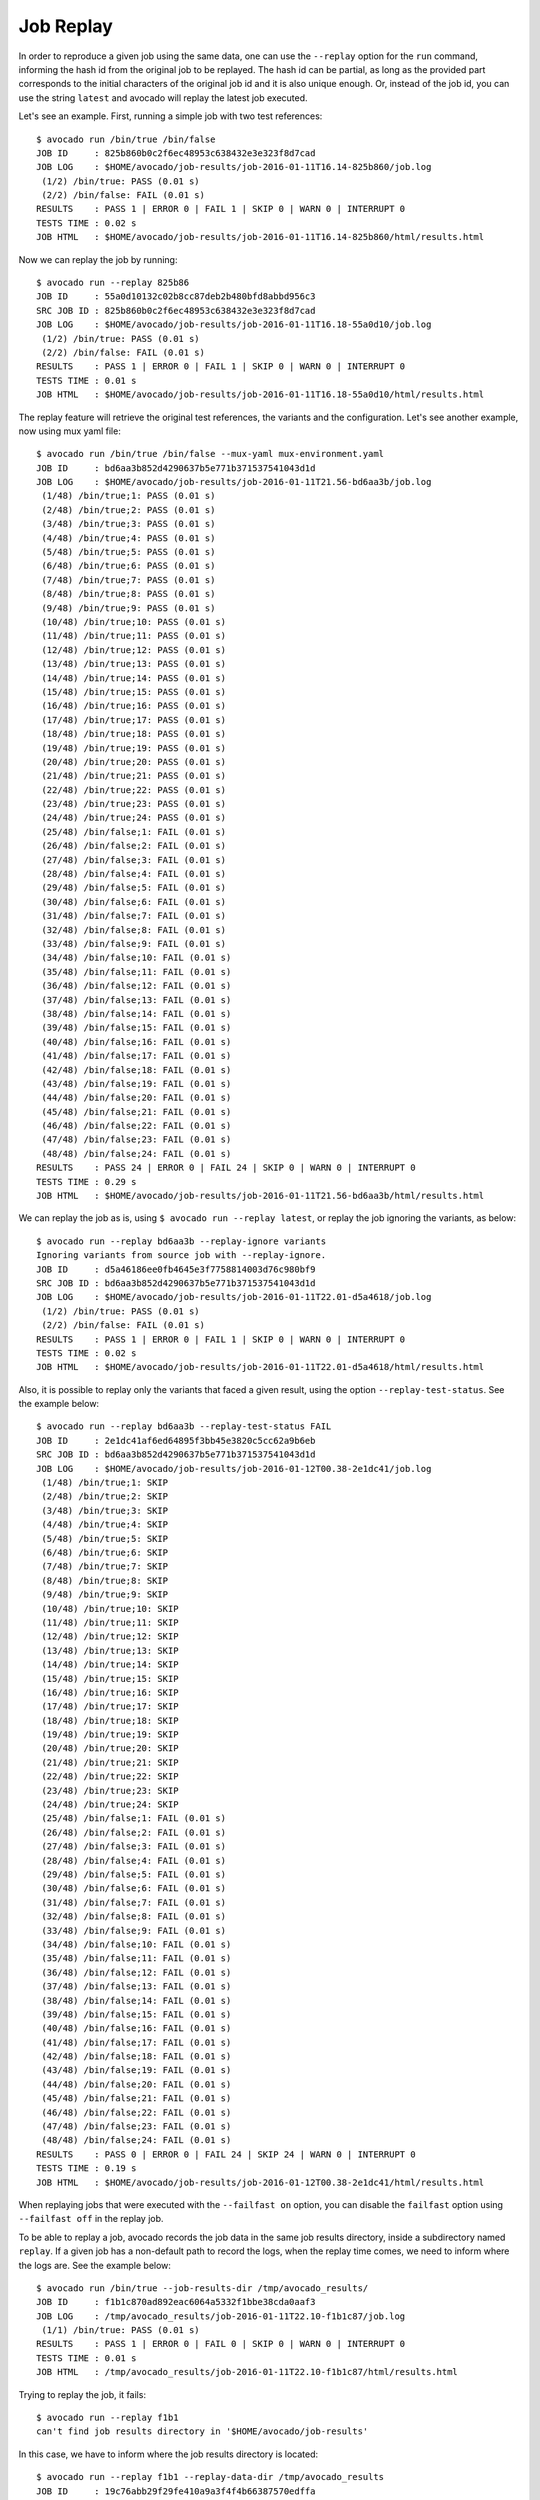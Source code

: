 .. _job_replay_:

==========
Job Replay
==========

In order to reproduce a given job using the same data, one can use the
``--replay`` option for the ``run`` command, informing the hash id from
the original job to be replayed. The hash id can be partial, as long as
the provided part corresponds to the initial characters of the original
job id and it is also unique enough. Or, instead of the job id, you can
use the string ``latest`` and avocado will replay the latest job executed.

Let's see an example. First, running a simple job with two test references::

     $ avocado run /bin/true /bin/false
     JOB ID     : 825b860b0c2f6ec48953c638432e3e323f8d7cad
     JOB LOG    : $HOME/avocado/job-results/job-2016-01-11T16.14-825b860/job.log
      (1/2) /bin/true: PASS (0.01 s)
      (2/2) /bin/false: FAIL (0.01 s)
     RESULTS    : PASS 1 | ERROR 0 | FAIL 1 | SKIP 0 | WARN 0 | INTERRUPT 0
     TESTS TIME : 0.02 s
     JOB HTML   : $HOME/avocado/job-results/job-2016-01-11T16.14-825b860/html/results.html

Now we can replay the job by running::

     $ avocado run --replay 825b86
     JOB ID     : 55a0d10132c02b8cc87deb2b480bfd8abbd956c3
     SRC JOB ID : 825b860b0c2f6ec48953c638432e3e323f8d7cad
     JOB LOG    : $HOME/avocado/job-results/job-2016-01-11T16.18-55a0d10/job.log
      (1/2) /bin/true: PASS (0.01 s)
      (2/2) /bin/false: FAIL (0.01 s)
     RESULTS    : PASS 1 | ERROR 0 | FAIL 1 | SKIP 0 | WARN 0 | INTERRUPT 0
     TESTS TIME : 0.01 s
     JOB HTML   : $HOME/avocado/job-results/job-2016-01-11T16.18-55a0d10/html/results.html

The replay feature will retrieve the original test references, the variants
and the configuration. Let's see another example, now using
mux yaml file::

     $ avocado run /bin/true /bin/false --mux-yaml mux-environment.yaml
     JOB ID     : bd6aa3b852d4290637b5e771b371537541043d1d
     JOB LOG    : $HOME/avocado/job-results/job-2016-01-11T21.56-bd6aa3b/job.log
      (1/48) /bin/true;1: PASS (0.01 s)
      (2/48) /bin/true;2: PASS (0.01 s)
      (3/48) /bin/true;3: PASS (0.01 s)
      (4/48) /bin/true;4: PASS (0.01 s)
      (5/48) /bin/true;5: PASS (0.01 s)
      (6/48) /bin/true;6: PASS (0.01 s)
      (7/48) /bin/true;7: PASS (0.01 s)
      (8/48) /bin/true;8: PASS (0.01 s)
      (9/48) /bin/true;9: PASS (0.01 s)
      (10/48) /bin/true;10: PASS (0.01 s)
      (11/48) /bin/true;11: PASS (0.01 s)
      (12/48) /bin/true;12: PASS (0.01 s)
      (13/48) /bin/true;13: PASS (0.01 s)
      (14/48) /bin/true;14: PASS (0.01 s)
      (15/48) /bin/true;15: PASS (0.01 s)
      (16/48) /bin/true;16: PASS (0.01 s)
      (17/48) /bin/true;17: PASS (0.01 s)
      (18/48) /bin/true;18: PASS (0.01 s)
      (19/48) /bin/true;19: PASS (0.01 s)
      (20/48) /bin/true;20: PASS (0.01 s)
      (21/48) /bin/true;21: PASS (0.01 s)
      (22/48) /bin/true;22: PASS (0.01 s)
      (23/48) /bin/true;23: PASS (0.01 s)
      (24/48) /bin/true;24: PASS (0.01 s)
      (25/48) /bin/false;1: FAIL (0.01 s)
      (26/48) /bin/false;2: FAIL (0.01 s)
      (27/48) /bin/false;3: FAIL (0.01 s)
      (28/48) /bin/false;4: FAIL (0.01 s)
      (29/48) /bin/false;5: FAIL (0.01 s)
      (30/48) /bin/false;6: FAIL (0.01 s)
      (31/48) /bin/false;7: FAIL (0.01 s)
      (32/48) /bin/false;8: FAIL (0.01 s)
      (33/48) /bin/false;9: FAIL (0.01 s)
      (34/48) /bin/false;10: FAIL (0.01 s)
      (35/48) /bin/false;11: FAIL (0.01 s)
      (36/48) /bin/false;12: FAIL (0.01 s)
      (37/48) /bin/false;13: FAIL (0.01 s)
      (38/48) /bin/false;14: FAIL (0.01 s)
      (39/48) /bin/false;15: FAIL (0.01 s)
      (40/48) /bin/false;16: FAIL (0.01 s)
      (41/48) /bin/false;17: FAIL (0.01 s)
      (42/48) /bin/false;18: FAIL (0.01 s)
      (43/48) /bin/false;19: FAIL (0.01 s)
      (44/48) /bin/false;20: FAIL (0.01 s)
      (45/48) /bin/false;21: FAIL (0.01 s)
      (46/48) /bin/false;22: FAIL (0.01 s)
      (47/48) /bin/false;23: FAIL (0.01 s)
      (48/48) /bin/false;24: FAIL (0.01 s)
     RESULTS    : PASS 24 | ERROR 0 | FAIL 24 | SKIP 0 | WARN 0 | INTERRUPT 0
     TESTS TIME : 0.29 s
     JOB HTML   : $HOME/avocado/job-results/job-2016-01-11T21.56-bd6aa3b/html/results.html

We can replay the job as is, using ``$ avocado run --replay latest``,
or replay the job ignoring the variants, as below::

     $ avocado run --replay bd6aa3b --replay-ignore variants
     Ignoring variants from source job with --replay-ignore.
     JOB ID     : d5a46186ee0fb4645e3f7758814003d76c980bf9
     SRC JOB ID : bd6aa3b852d4290637b5e771b371537541043d1d
     JOB LOG    : $HOME/avocado/job-results/job-2016-01-11T22.01-d5a4618/job.log
      (1/2) /bin/true: PASS (0.01 s)
      (2/2) /bin/false: FAIL (0.01 s)
     RESULTS    : PASS 1 | ERROR 0 | FAIL 1 | SKIP 0 | WARN 0 | INTERRUPT 0
     TESTS TIME : 0.02 s
     JOB HTML   : $HOME/avocado/job-results/job-2016-01-11T22.01-d5a4618/html/results.html

Also, it is possible to replay only the variants that faced a given
result, using the option ``--replay-test-status``. See the example below::

    $ avocado run --replay bd6aa3b --replay-test-status FAIL
    JOB ID     : 2e1dc41af6ed64895f3bb45e3820c5cc62a9b6eb
    SRC JOB ID : bd6aa3b852d4290637b5e771b371537541043d1d
    JOB LOG    : $HOME/avocado/job-results/job-2016-01-12T00.38-2e1dc41/job.log
     (1/48) /bin/true;1: SKIP
     (2/48) /bin/true;2: SKIP
     (3/48) /bin/true;3: SKIP
     (4/48) /bin/true;4: SKIP
     (5/48) /bin/true;5: SKIP
     (6/48) /bin/true;6: SKIP
     (7/48) /bin/true;7: SKIP
     (8/48) /bin/true;8: SKIP
     (9/48) /bin/true;9: SKIP
     (10/48) /bin/true;10: SKIP
     (11/48) /bin/true;11: SKIP
     (12/48) /bin/true;12: SKIP
     (13/48) /bin/true;13: SKIP
     (14/48) /bin/true;14: SKIP
     (15/48) /bin/true;15: SKIP
     (16/48) /bin/true;16: SKIP
     (17/48) /bin/true;17: SKIP
     (18/48) /bin/true;18: SKIP
     (19/48) /bin/true;19: SKIP
     (20/48) /bin/true;20: SKIP
     (21/48) /bin/true;21: SKIP
     (22/48) /bin/true;22: SKIP
     (23/48) /bin/true;23: SKIP
     (24/48) /bin/true;24: SKIP
     (25/48) /bin/false;1: FAIL (0.01 s)
     (26/48) /bin/false;2: FAIL (0.01 s)
     (27/48) /bin/false;3: FAIL (0.01 s)
     (28/48) /bin/false;4: FAIL (0.01 s)
     (29/48) /bin/false;5: FAIL (0.01 s)
     (30/48) /bin/false;6: FAIL (0.01 s)
     (31/48) /bin/false;7: FAIL (0.01 s)
     (32/48) /bin/false;8: FAIL (0.01 s)
     (33/48) /bin/false;9: FAIL (0.01 s)
     (34/48) /bin/false;10: FAIL (0.01 s)
     (35/48) /bin/false;11: FAIL (0.01 s)
     (36/48) /bin/false;12: FAIL (0.01 s)
     (37/48) /bin/false;13: FAIL (0.01 s)
     (38/48) /bin/false;14: FAIL (0.01 s)
     (39/48) /bin/false;15: FAIL (0.01 s)
     (40/48) /bin/false;16: FAIL (0.01 s)
     (41/48) /bin/false;17: FAIL (0.01 s)
     (42/48) /bin/false;18: FAIL (0.01 s)
     (43/48) /bin/false;19: FAIL (0.01 s)
     (44/48) /bin/false;20: FAIL (0.01 s)
     (45/48) /bin/false;21: FAIL (0.01 s)
     (46/48) /bin/false;22: FAIL (0.01 s)
     (47/48) /bin/false;23: FAIL (0.01 s)
     (48/48) /bin/false;24: FAIL (0.01 s)
    RESULTS    : PASS 0 | ERROR 0 | FAIL 24 | SKIP 24 | WARN 0 | INTERRUPT 0
    TESTS TIME : 0.19 s
    JOB HTML   : $HOME/avocado/job-results/job-2016-01-12T00.38-2e1dc41/html/results.html

When replaying jobs that were executed with the ``--failfast on`` option, you
can disable the ``failfast`` option using ``--failfast off`` in the replay job.

To be able to replay a job, avocado records the job data in the same
job results directory, inside a subdirectory named ``replay``. If a
given job has a non-default path to record the logs, when the replay
time comes, we need to inform where the logs are. See the example
below::

     $ avocado run /bin/true --job-results-dir /tmp/avocado_results/
     JOB ID     : f1b1c870ad892eac6064a5332f1bbe38cda0aaf3
     JOB LOG    : /tmp/avocado_results/job-2016-01-11T22.10-f1b1c87/job.log
      (1/1) /bin/true: PASS (0.01 s)
     RESULTS    : PASS 1 | ERROR 0 | FAIL 0 | SKIP 0 | WARN 0 | INTERRUPT 0
     TESTS TIME : 0.01 s
     JOB HTML   : /tmp/avocado_results/job-2016-01-11T22.10-f1b1c87/html/results.html

Trying to replay the job, it fails::

     $ avocado run --replay f1b1
     can't find job results directory in '$HOME/avocado/job-results'

In this case, we have to inform where the job results directory is located::

     $ avocado run --replay f1b1 --replay-data-dir /tmp/avocado_results
     JOB ID     : 19c76abb29f29fe410a9a3f4f4b66387570edffa
     SRC JOB ID : f1b1c870ad892eac6064a5332f1bbe38cda0aaf3
     JOB LOG    : $HOME/avocado/job-results/job-2016-01-11T22.15-19c76ab/job.log
      (1/1) /bin/true: PASS (0.01 s)
     RESULTS    : PASS 1 | ERROR 0 | FAIL 0 | SKIP 0 | WARN 0 | INTERRUPT 0
     TESTS TIME : 0.01 s
     JOB HTML   : $HOME/avocado/job-results/job-2016-01-11T22.15-19c76ab/html/results.html
